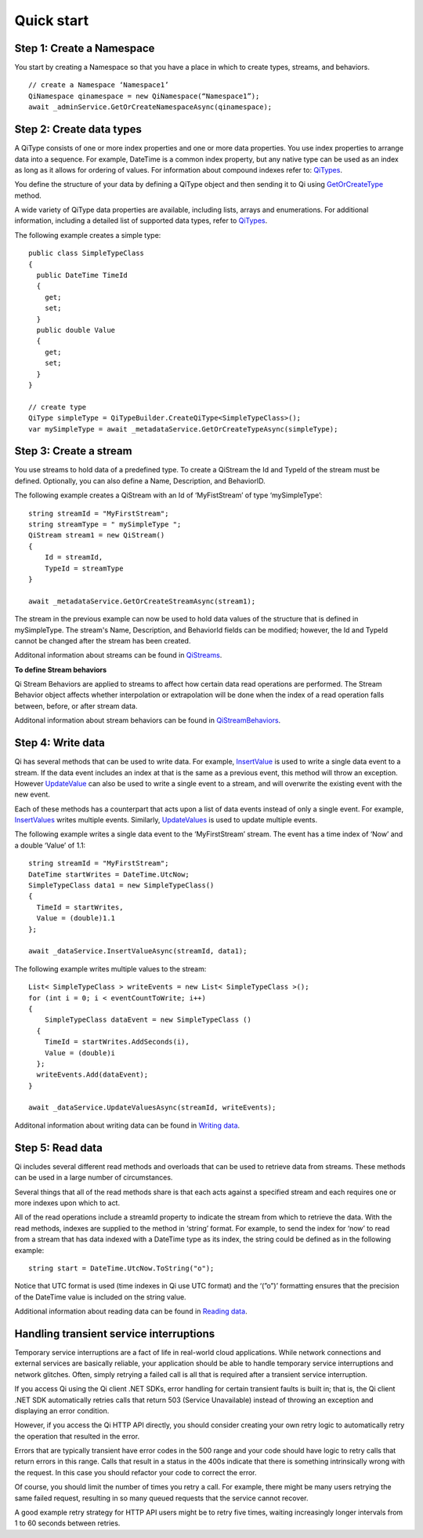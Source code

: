 Quick start
###########

Step 1: Create a Namespace
--------------------------

You start by creating a Namespace so that you have a place in which to create types, 
streams, and behaviors.

::

   // create a Namespace ‘Namespace1’
   QiNamespace qinamespace = new QiNamespace(“Namespace1”);
   await _adminService.GetOrCreateNamespaceAsync(qinamespace);


Step 2: Create data types
------------------------

A QiType consists of one or more index properties and one or more
data properties. You use index properties to arrange data into a sequence.
For example, DateTime is a common index property, but any native type can be used as
an index as long as it allows for ordering of values. For information about
compound indexes refer to:
`QiTypes <https://qi-docs.readthedocs.org/en/latest/QiTypes/#compound-indexes>`__.

You define the structure of your data by defining a QiType object and then
sending it to Qi using `GetOrCreateType <http://qi-docs-rst.readthedocs.org/en/latest/Qi_Types_API.html#getorcreatetype>`__
method.

A wide variety of QiType data properties are available, 
including lists, arrays and enumerations. For additional information,
including a detailed list of supported data types, refer to
`QiTypes <http://qi-docs-rst.readthedocs.org/en/latest/Qi_Types.html>`__.

The following example creates a simple type:

::

    public class SimpleTypeClass 
    {
      public DateTime TimeId
      {
        get;
        set;
      }
      public double Value
      {
        get;
        set;
      }
    }

    // create type
    QiType simpleType = QiTypeBuilder.CreateQiType<SimpleTypeClass>();
    var mySimpleType = await _metadataService.GetOrCreateTypeAsync(simpleType);

Step 3: Create a stream
-----------------------

You use streams to hold data of a predefined type. To create a QiStream
the Id and TypeId of the stream must be defined. Optionally, you can also
define a Name, Description, and BehaviorID.

The following example creates a QiStream with an Id of ‘MyFistStream’ of type
‘mySimpleType’:

::

    string streamId = "MyFirstStream";
    string streamType = " mySimpleType ";
    QiStream stream1 = new QiStream()
    {
        Id = streamId,
        TypeId = streamType
    }
    
    await _metadataService.GetOrCreateStreamAsync(stream1);

The stream in the previous example can now be used to hold data values of 
the structure that is defined in mySimpleType. The stream's Name, 
Description, and BehaviorId fields can be modified; however, the Id 
and TypeId cannot be changed after the stream has been created.

Additonal information about streams can be found in
`QiStreams <http://qi-docs-rst.readthedocs.org/en/latest/Qi_Streams.html>`__.

**To define Stream behaviors**

Qi Stream Behaviors are applied to streams to affect how certain data
read operations are performed. The Stream Behavior object affects whether
interpolation or extrapolation will be done when the
index of a read operation falls between, before, or after stream data.

Additonal information about stream behaviors can be found in
`QiStreamBehaviors <http://qi-docs-rst.readthedocs.org/en/latest/Qi_Stream_Behavior.html>`__.


Step 4: Write data
------------------

Qi has several methods that can be used to write data. For example,
`InsertValue <http://qi-docs-rst.readthedocs.org/en/latest/Writing_Data_API.html#insertvalue>`__
is used to write a single data event to a stream. If the data event
includes an index at that is the same as a previous event, 
this method will throw an exception. However
`UpdateValue <http://qi-docs-rst.readthedocs.org/en/latest/Writing_Data_API.html#updatevalue>`__
can also be used to write a single event to a stream, and will overwrite
the existing event with the new event.

Each of these methods has a counterpart that acts upon a list of data
events instead of only a single event. For example,
`InsertValues <http://qi-docs-rst.readthedocs.org/en/latest/Writing_Data_API.html#insertvalues>`__
writes multiple events. Similarly,
`UpdateValues <http://qi-docs-rst.readthedocs.org/en/latest/Writing_Data_API.html#updatevalues>`__
is used to update multiple events.

The following example writes a single data event to the ‘MyFirstStream’
stream. The event has a time index of ‘Now’ and a double ‘Value’ of 1.1:

::

    string streamId = "MyFirstStream";
    DateTime startWrites = DateTime.UtcNow;
    SimpleTypeClass data1 = new SimpleTypeClass()
    {
      TimeId = startWrites,
      Value = (double)1.1
    };
    
    await _dataService.InsertValueAsync(streamId, data1);

The following example writes multiple values to the stream:

::

    List< SimpleTypeClass > writeEvents = new List< SimpleTypeClass >();
    for (int i = 0; i < eventCountToWrite; i++)
    {
        SimpleTypeClass dataEvent = new SimpleTypeClass ()
      {
        TimeId = startWrites.AddSeconds(i),
        Value = (double)i
      };
      writeEvents.Add(dataEvent);
    }
    
    await _dataService.UpdateValuesAsync(streamId, writeEvents);

Additonal information about writing data can be found in `Writing
data <http://qi-docs-rst.readthedocs.org/en/latest/Writing_Data.html>`__.

Step 5: Read data
-----------------

Qi includes several different read methods and overloads that can be used to
retrieve data from streams. These methods can be used in a large 
number of circumstances.

Several things that all of the read methods share is that each acts
against a specified stream and each requires one or more indexes upon
which to act.

All of the read operations include a streamId property to indicate the
stream from which to retrieve the data. With the read methods, indexes
are supplied to the method in ‘string’ format. For example, 
to send the index for ‘now’ to read from a stream that has data
indexed with a DateTime type as its index, the string could be defined
as in the following example:

::

    string start = DateTime.UtcNow.ToString("o");

Notice that UTC format is used (time indexes in Qi use UTC format) and
the ‘(”o”)’ formatting ensures that the precision of the
DateTime value is included on the string value.

Additional information about reading data can be found in `Reading
data <http://qi-docs-rst.readthedocs.org/en/latest/Reading_Data.html>`__.

Handling transient service interruptions
----------------------------------------

Temporary service interruptions are a fact of life in real-world cloud applications. 
While network connections and external services are basically reliable, your 
application should be able to handle temporary service interruptions and network 
glitches. Often, simply retrying a failed call is all that is required after 
a transient service interruption.

If you access Qi using the Qi client .NET SDKs, error handling for certain 
transient faults is built in; that is, the Qi client .NET SDK automatically 
retries calls that return 503 (Service Unavailable) instead of throwing an 
exception and displaying an error condition.

However, if you access the Qi HTTP API directly, you should consider creating 
your own retry logic to automatically retry the operation that resulted in the error.

Errors that are typically transient have error codes in the 500 range and 
your code should have logic to retry calls that return errors in this range. 
Calls that result in a status in the 400s indicate that there is something 
intrinsically wrong with the request. In this case you should refactor your 
code to correct the error.

Of course, you should limit the number of times you retry a call. For example, 
there might be many users retrying the same failed request, resulting in so 
many queued requests that the service cannot recover. 

A good example retry strategy for HTTP API users might be to retry five times, 
waiting increasingly longer intervals from 1 to 60 seconds between retries.

